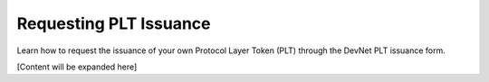 .. _plt-request-plt:

Requesting PLT Issuance
=======================

Learn how to request the issuance of your own Protocol Layer Token (PLT) through the DevNet PLT issuance form.

[Content will be expanded here]